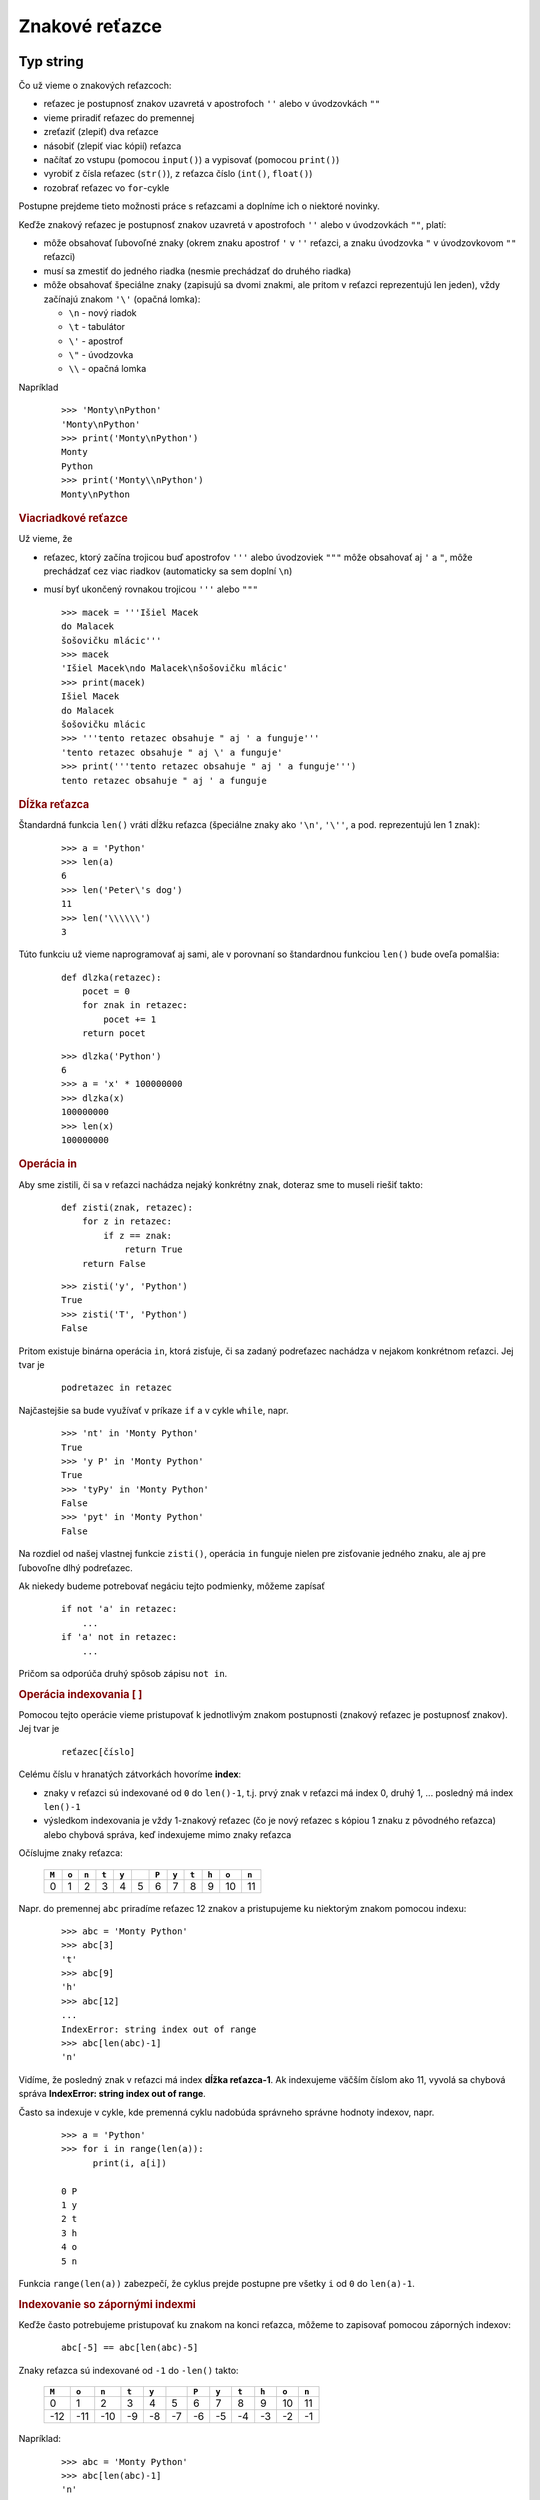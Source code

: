 Znakové reťazce
===============

Typ string
----------

Čo už vieme o znakových reťazcoch:

* reťazec je postupnosť znakov uzavretá v apostrofoch ``''`` alebo v úvodzovkách ``""``
* vieme priradiť reťazec do premennej
* zreťaziť (zlepiť) dva reťazce
* násobiť (zlepiť viac kópií) reťazca
* načítať zo vstupu (pomocou ``input()``) a vypisovať (pomocou ``print()``)
* vyrobiť z čísla reťazec (``str()``), z reťazca číslo (``int()``, ``float()``)
* rozobrať reťazec vo ``for``-cykle

Postupne prejdeme tieto možnosti práce s reťazcami a doplníme ich o niektoré novinky.

Keďže znakový reťazec je postupnosť znakov uzavretá v apostrofoch ``''`` alebo v úvodzovkách ``""``, platí:

* môže obsahovať ľubovoľné znaky (okrem znaku apostrof ``'`` v  ``''`` reťazci, a znaku úvodzovka ``"`` v úvodzovkovom ``""`` reťazci)
* musí sa zmestiť do jedného riadka (nesmie prechádzať do druhého riadka)
* môže obsahovať špeciálne znaky (zapisujú sa dvomi znakmi, ale pritom v reťazci reprezentujú len jeden), vždy začínajú znakom ``'\'`` (opačná lomka):

  * ``\n`` - nový riadok
  * ``\t`` - tabulátor
  * ``\'`` - apostrof
  * ``\"`` - úvodzovka
  * ``\\`` - opačná lomka

Napríklad

 ::

  >>> 'Monty\nPython'
  'Monty\nPython'
  >>> print('Monty\nPython')
  Monty
  Python
  >>> print('Monty\\nPython')
  Monty\nPython

.. rubric:: Viacriadkové reťazce

Už vieme, že

* reťazec, ktorý začína trojicou buď apostrofov ``'''`` alebo úvodzoviek ``"""`` môže obsahovať aj ``'`` a ``"``, môže prechádzať cez viac riadkov (automaticky sa sem doplní ``\n``)
* musí byť ukončený rovnakou trojicou  ``'''`` alebo ``"""``

  ::

   >>> macek = '''Išiel Macek
   do Malacek
   šošovičku mlácic'''
   >>> macek
   'Išiel Macek\ndo Malacek\nšošovičku mlácic'
   >>> print(macek)
   Išiel Macek
   do Malacek
   šošovičku mlácic
   >>> '''tento retazec obsahuje " aj ' a funguje'''
   'tento retazec obsahuje " aj \' a funguje'
   >>> print('''tento retazec obsahuje " aj ' a funguje''')
   tento retazec obsahuje " aj ' a funguje


.. rubric:: Dĺžka reťazca

Štandardná funkcia ``len()`` vráti dĺžku reťazca (špeciálne znaky ako ``'\n'``, ``'\''``, a pod. reprezentujú len 1 znak):

 ::

  >>> a = 'Python'
  >>> len(a)
  6
  >>> len('Peter\'s dog')
  11
  >>> len('\\\\\\')
  3

Túto funkciu už vieme naprogramovať aj sami, ale v porovnaní so štandardnou funkciou ``len()`` bude oveľa pomalšia:

 ::

  def dlzka(retazec):
      pocet = 0
      for znak in retazec:
          pocet += 1
      return pocet

 ::
 
  >>> dlzka('Python')
  6
  >>> a = 'x' * 100000000
  >>> dlzka(x)
  100000000
  >>> len(x)
  100000000
  
.. rubric:: Operácia in

Aby sme zistili, či sa v reťazci nachádza nejaký konkrétny znak, doteraz sme to museli riešiť takto:

 ::
 
  def zisti(znak, retazec):
      for z in retazec:
          if z == znak:
              return True
      return False
      
 ::
 
  >>> zisti('y', 'Python')
  True
  >>> zisti('T', 'Python')
  False

Pritom existuje binárna operácia ``in``, ktorá zisťuje, či sa zadaný podreťazec nachádza v nejakom konkrétnom reťazci. Jej tvar je

 ::

  podretazec in retazec

Najčastejšie sa bude využívať v príkaze ``if`` a v cykle ``while``, napr.

 ::

  >>> 'nt' in 'Monty Python'
  True
  >>> 'y P' in 'Monty Python'
  True
  >>> 'tyPy' in 'Monty Python'
  False
  >>> 'pyt' in 'Monty Python'
  False
  
Na rozdiel od našej vlastnej funkcie ``zisti()``, operácia ``in`` funguje nielen pre zisťovanie jedného znaku, ale aj pre ľubovoľne dlhý podreťazec.

Ak niekedy budeme potrebovať negáciu tejto podmienky, môžeme zapísať

 ::

  if not 'a' in retazec:
      ...
  if 'a' not in retazec:
      ...

Pričom sa odporúča druhý spôsob zápisu ``not in``.


.. rubric:: Operácia indexovania [ ]

Pomocou tejto operácie vieme pristupovať k jednotlivým znakom postupnosti (znakový reťazec je postupnosť znakov). Jej tvar je

 ::

  reťazec[číslo]

Celému číslu v hranatých zátvorkách hovoríme **index**:

* znaky v reťazci sú indexované od ``0`` do ``len()-1``, t.j. prvý znak v reťazci má index 0, druhý 1, ... posledný má index ``len()-1``
* výsledkom indexovania je vždy 1-znakový reťazec (čo je nový reťazec s kópiou 1 znaku z pôvodného reťazca) alebo chybová správa, keď indexujeme mimo znaky reťazca

Očíslujme znaky reťazca:

 ===== ===== ===== ===== ===== ===== ===== ===== ===== ===== ===== =====
 ``M`` ``o`` ``n`` ``t`` ``y``       ``P`` ``y`` ``t`` ``h`` ``o`` ``n``
 ===== ===== ===== ===== ===== ===== ===== ===== ===== ===== ===== =====
   0     1     2     3     4     5     6     7     8     9    10    11
 ===== ===== ===== ===== ===== ===== ===== ===== ===== ===== ===== =====

Napr. do premennej ``abc`` priradíme reťazec 12 znakov a pristupujeme ku niektorým znakom pomocou indexu:

 ::

  >>> abc = 'Monty Python'
  >>> abc[3]
  't'
  >>> abc[9]
  'h'
  >>> abc[12]
  ...
  IndexError: string index out of range
  >>> abc[len(abc)-1]
  'n'

Vidíme, že posledný znak v reťazci má index **dĺžka reťazca-1**. Ak indexujeme väčším číslom ako 11, vyvolá sa chybová správa **IndexError: string index out of range**.

Často sa indexuje v cykle, kde premenná cyklu nadobúda správneho správne hodnoty indexov, napr.

 ::

  >>> a = 'Python'
  >>> for i in range(len(a)):
  	print(i, a[i])

  0 P
  1 y
  2 t
  3 h
  4 o
  5 n

Funkcia ``range(len(a))`` zabezpečí, že cyklus prejde postupne pre všetky ``i`` od ``0`` do ``len(a)-1``.


.. rubric:: Indexovanie so zápornými indexmi

Keďže často potrebujeme pristupovať ku znakom na konci reťazca, môžeme to zapisovať pomocou záporných indexov:

 ::

  abc[-5] == abc[len(abc)-5]

Znaky reťazca sú indexované od ``-1`` do ``-len()`` takto:

 ===== ===== ===== ===== ===== ===== ===== ===== ===== ===== ===== =====
 ``M`` ``o`` ``n`` ``t`` ``y``       ``P`` ``y`` ``t`` ``h`` ``o`` ``n``
 ===== ===== ===== ===== ===== ===== ===== ===== ===== ===== ===== =====
   0     1     2     3     4     5     6     7     8     9    10    11
   -12 -11   -10    -9    -8    -7    -6    -5    -4    -3    -2    -1
 ===== ===== ===== ===== ===== ===== ===== ===== ===== ===== ===== =====

Napríklad:

 ::

  >>> abc = 'Monty Python'
  >>> abc[len(abc)-1]
  'n'
  >>> abc[-1]
  'n'
  >>> abc[-7]
  ' '
  >>> abc[-13]
  ...
  IndexError: string index out of range

alebo aj for-cyklom:

 ::

  >>> a = 'Python'
  >>> for i in range(1, len(a)+1):
  	print(-i, a[-i])

  -1 n
  -2 o
  -3 h
  -4 t
  -5 y
  -6 P

alebo for-cyklom so záporným krokom:

 ::

  >>> a = 'Python'
  >>> for i in range(-1, -len(a)-1, -1):
  	print(i, a[i])

  -1 n
  -2 o
  -3 h
  -4 t
  -5 y
  -6 P


.. rubric:: Podreťazce

Indexovať môžeme nielen jeden znak, ale aj nejaký podreťazec celého reťazca, Opäť použijeme operátor indexovani, ale index obsahuje znak ``':'``:

 ::

  reťazec[prvý : posledný]

kde

* ``prvý`` je index začiatku podreťazca
* ``posledný`` je index prvku **jeden za**, t.j. musíme písať index prvku o 1 viac
* takejto operácii hovoríme **rez** (alebo po anglicky **slice**)
* ak takto indexujeme mimo reťazec, nenastane chyba, ale prvky mimo sú prázdny reťazec

Ak indexujeme rez od 6. po 11. prvok:

 ===== ===== ===== ===== ===== ===== ===== ===== ===== ===== ===== =====
 ``M`` ``o`` ``n`` ``t`` ``y``       ``P`` ``y`` ``t`` ``h`` ``o`` ``n``
 ===== ===== ===== ===== ===== ===== ===== ===== ===== ===== ===== =====
  `\ `  `\ `  `\ `  `\ `  `\ `  `\ `   ↑    `\ `  `\ `  `\ `  `\ `   ↑
   0     1     2     3     4     5     6     7     8     9    10    11
 ===== ===== ===== ===== ===== ===== ===== ===== ===== ===== ===== =====

prvok s indexom 11 už vo výsledku nebude:

 ::

  >>> abc = 'Monty Python'
  >>> abc[6:11]
  'Pytho'
  >>> abc[6:12]
  'Python'
  >>> abc[6:len(abc)]
  'Python'
  >>> abc[6:12]
  'Python'
  >>> abc[10:16]
  'on'


Podreťazce môžeme vytvárať aj v cykle:

 ::

  >>> a = 'Python'
  >>> for i in range(len(a)):
          print('{}:{} {}'.format(i,i+3,a[i:i+3]))

  0:3 Pyt
  1:4 yth
  2:5 tho
  3:6 hon
  4:7 on
  5:8 n

alebo

 ::

  >>> a = 'Python'
  >>> for i in range(len(a)):
          print('{}:{} {}'.format(i,len(a),a[i:len(a)]))

  0:6 Python
  1:6 ython
  2:6 thon
  3:6 hon
  4:6 on
  5:6 n


.. rubric:: Predvolená hodnota

Ak neuvedieme prvý index v podreťazci, bude to označovať rez **od začiatku reťazca**. Zápis je takýto:

   ::

    reťazec[ : posledný]

Ak neuvedieme druhý index v podreťazci, označuje to, že chceme rez **až do konca reťazca**. Teda:

   ::

    reťazec[prvý : ]

Ak neuvedieme ani jeden index v podreťazci, označuje to, že chceme **celý reťazec**, t.j. vytvorí sa kópia pôvodného reťazca

   ::

    reťazec[ : ]

===== ===== ===== ===== ===== ===== ===== ===== ===== ===== ===== =====
``M`` ``o`` ``n`` ``t`` ``y``       ``P`` ``y`` ``t`` ``h`` ``o`` ``n``
===== ===== ===== ===== ===== ===== ===== ===== ===== ===== ===== =====
  0     1     2     3     4     5     6     7     8     9    10    11
  -12 -11   -10    -9    -8    -7    -6    -5    -4    -3    -2    -1
===== ===== ===== ===== ===== ===== ===== ===== ===== ===== ===== =====

napríklad

 ::

  >>> abc = 'Monty Python'
  >>> abc[6:]                  # od 6. znaku do konca
  'Python'
  >>> abc[:5]                  # od začiatku po 4. znak
  'Monty'
  >>> abc[-4:]                 # od 4. od konca až do konca
  'thon'
  >>> abc[16:]                 # indexujeme mimo reťazca
  ''


.. rubric:: Podreťazce s krokom

Podobne ako vo funkcii ``range()`` aj pri indexoch podreťazca môžeme určiť aj krok indexov:

 ::

  reťazec[prvý : posledný : krok]

kde ``krok`` určuje o koľko sa bude index v reťazci posúvať od ``prvý`` po ``posledný``. Napríklad:

 ::

  >>> abc = 'Monty Python'
  >>> abc[2:10:2]
  'nyPt'
  >>> abc[::3]
  'MtPh'
  >>> abc[9:-7:-1]
  'htyP'
  >>> abc[::-1]
  'nohtyP ytnoM'
  >>> abc[6:] + ' ' + abc[:5]
  'Python Monty'
  >>> abc[4::-1] + ' ' + abc[:5:-1]
  'ytnoM nohtyP'
  >>> (abc[6:] + ' ' + abc[:5])[::-1]
  'ytnoM nohtyP'
  >>> 'kobyla ma maly bok'[::-1]
  'kob ylam am alybok'
  >>> abc[4:9]
  'y Pyt'
  >>> abc[4:9][2]          # ej podreťazce môžeme ďalej indexovať
  'P'
  >>> abc[4:9][2:4]
  'Py'
  >>> abc[4:9][::-1]
  'tyP y'


.. rubric:: Reťazce sú v pamäti nemenné (nemeniteľné)

Typ ``str``, t.j. znakové reťazce, je nemenný typ (**immutable**). To znamená, že hodnota reťazca sa v pamäti zmeniť nedá. Ak budeme potrebovať reťazec, v ktorom je nejaká zmena, budeme musieť skonštruovať nový. Napr.

 ::

  >>> abc[6] = 'K'
  TypeError: 'str' object does not support item assignment

Všetky doterajšie manipulácie s reťazcami nemenili reťazec, ale zakaždým vytvárali úplne nový (niekedy to bola len kópia pôvodného), napr.

 ::

  >>> cba = abc[::-1]
  >>> abc
  'Monty Python'
  >>> cba
  'nohtyP ytnoM'


Takže, keď chceme v reťazci zmeniť nejaký znak, budeme musieť skonštruovať nový reťazec, napr. takto:

 ::

  >>> abc[6] = 'K'
  ...
  TypeError: 'str' object does not support item assignment
  >>> novy = abc[:6] + 'K' + abc[7:]
  >>> novy
  'Monty Kython'
  >>> abc
  'Monty Python'

Alebo, ak chceme opraviť prvý aj posledný znak:

 ::

  >>> abc = 'm' + abc[1:-1] + 'N'
  >>> abc
  'monty PythoN'


.. rubric:: Porovnávanie jednoznakových reťazcov

Jednoznakové reťazce môžeme porovnávať relačnými operátormi ``==``, ``!=``, ``<``, ``<=``, ``>``, ``>=``, napr.

 ::

  >>> 'x' == 'x'
  True
  >>> 'm' != 'M'
  True
  >>> 'a' > 'm'
  False
  >>> 'a' > 'A'
  True

Python na porovnávanie používa vnútornú reprezentáciu **Unicode (UTF-8)**. S touto reprezentáciou môžeme pracovať pomocou funkcií ``ord()`` a ``chr()``:

* funkcia ``ord(znak)`` vráti vnútornú reprezentáciu znaku (kódovanie v pamäti počítača)

  ::

   >>> ord('a')
   97
   >>> ord('A')
   65

* opačná funkcia ``chr(číslo)`` vráti jednoznakový reťazec, pre ktorý má tento znak danú číselnú reprezentáciu

  ::

   >>> chr(66)
   'B'
   >>> chr(244)
   'ô'

Pri porovnávaní dvoch znakov sa porovnávajú ich vnútorné reprezentácie, t.j.

  ::

   >>> ord('a') > ord('A')
   True
   >>> 97 > 65
   True
   >>> 'a' > 'A'
   True

Vnútornú reprezentáciu niektorých znakov môžeme zistiť napr. pomocou for-cyklu:

 ::

  >>> for i in range(ord('A'), ord('J')):
  	print(i, chr(i))

  65 A
  66 B
  67 C
  68 D
  69 E
  70 F
  71 G
  72 H
  73 I


.. rubric:: Porovnávanie dlhších reťazcov

Dlhšie reťazce Python porovnáva postupne po znakoch:

* kým sú v oboch reťazcoch rovnaké znaky, preskakuje ich
* pri prvom rôznom znaku, porovná tieto dva znaky

Napr. pri porovnávaní dvoch reťazcov 'kocur' a 'kohut':

    * porovná 0. znaky: ``'k' == 'k'``
    * porovná 1. znaky: ``'o' == 'o'``
    * porovná 2. znaky: ``'c' <  'h'`` a tu aj skončí porovnávanie týchto reťazcov

Preto platí, že ``'kocur' < 'kohut'``. Treba si dávať pozor **na znaky s diakritikou**, lebo, napr. ``ord('č') = 269 > ord('h') = 104``. Napr.

 ::

  >>> 'kocúr' < 'kohút'
  True
  >>> 'kočka' < 'kohut
  False
  >>> 'PYTHON' < 'Python' < 'python'
  True


.. rubric:: Prechádzanie reťazca v cykle

Už sme videli, že prvky znakového reťazca môžeme prechádzať for-cyklom, v ktorom indexujeme celý reťazec postupne od '''0''' do '''len()-1''':

 ::

  >>> a = 'Python'
  >>> for i in range(len(a)):
          print('.' * i, a[i])

   P
  . y
  .. t
  ... h
  .... o
  ..... n

Tiež vieme, že for-cyklom môžeme prechádzať nielen postupnosť indexov (t.j. ``range(len(a))``), ale priamo postupnosť znakov, napr.

 ::

  >>> for znak in 'python':
          print(znak * 5)

  ppppp
  yyyyy
  ttttt
  hhhhh
  ooooo
  nnnnn

Zrejme reťazec vieme prechádzať aj while-cyklom, napr.

 ::

  >>> a = '.....veľa bodiek'
  >>> print(a)
  .....veľa bodiek
  >>> while len(a) != 0 and a[0] == '.':
          a = a[1:]

  >>> print(a)
  veľa bodiek

Cyklus sa opakoval, kým bol reťazec neprázdny a kým boli na začiatku reťazca znaky bodky ``'.'``. Vtedy sa v tele cyklu reťazec skracoval o prvý znak.


.. rubric:: Reťazcové funkcie

Už poznáme tieto štandardné funkcie:

* ``len()`` - dĺžka reťazca
* ``int()`` - prevod reťazca na celé číslo
* ``float()`` - prevod reťazca na desatinné číslo
* ``str()`` - prevod čísla (aj ľubovoľnej inej hodnoty) na reťazec
* ``ord()``, ``chr()`` - prevod do a z unicode

Okrem nich existujú ešte aj tieto tri užitočné štandardné funkcie:

* ``bin()`` - prevod celého čísla do reťazca, ktorý reprezentuje toto číslo v dvojkovej sústave
* ``hex()``   prevod celého čísla do reťazca, ktorý reprezentuje toto číslo v šestnástkovej sústave
* ``oct()`` - prevod celého čísla do reťazca, ktorý reprezentuje toto číslo v osmičkovej sústave

Napríklad

 ::

  >>> bin(123)
  '0b1111011'
  >>> hex(123)
  '0x7b'
  >>> oct(123)
  '0o173'

Zápisy celého čísla v niektorej z týchto sústav fungujú ako celočíselné konštanty:

 ::

  >>> 0b1111011
  123
  >>> 0x7b
  123
  >>> 0o173
  123


.. rubric:: Vlastné funkcie

Môžeme vytvárať vlastné funkcie, ktoré majú aj reťazcové parametre, resp. môžu vracať reťazcovú návratovú hodnotu. Niekoľko námetov:

* funkcia vráti ``True`` ak je daný znak (jednoznakový reťazec) číslicou:

  ::

   def je_cifra(znak):
       return '0' <= znak <= '9'

  alebo inak

  ::

   def je_cifra(znak):
       return znak in '0123456789'

* funkcia vráti ``True`` ak je daný znak (jednoznakový reťazec) malé alebo veľké písmeno (anglickej abecedy)

  ::

   def je_pismeno(znak):
       return 'a' <= znak <= 'z' or 'A' <= znak <= 'Z'

* parametrom funkcie je reťazec s menom a priezviskom (oddelené sú práve jednou medzerou) - funkcia vráti reťazec priezvisko a meno (oddelené medzerou)

  ::

   def meno(r):
       ix = 0
       while ix < len(r) and r[ix] != ' ':     # nájde medzeru
           ix += 1
       return r[ix+1:] + ' ' + r[:ix]

* funkcia vráti prvé slovo vo vete, ktoré obsahuje len malé a veľké písmená (využijeme funkciu ``je_pismeno``)

  ::

   def slovo(veta):
       for i in range(len(veta)):
           if not je_pismeno(veta[i]):
               return veta[:i]
       return veta


Reťazcové metódy
----------------

Je to špeciálny spôsob zápisu volania funkcie:

   ::

    reťazec.metóda(parametre)

kde ``metóda`` je meno niektorej z metód, ktoré sú v systéme už definované pre znakové reťazce. My si ukážeme niekoľko užitočných metód, s niektorými ďalšími sa zoznámime neskôr:

* ``reťazec.count(podreťazec)`` - zistí počet výskytov podreťazca v reťazci
* ``reťazec.find(podreťazec)`` - zistí index prvého výskytu podreťazca v reťazci
* ``reťazec.lower()`` - vráti reťazec, v ktorom prevedie všetky písmená na malé
* ``retazec.upper()`` - vráti reťazec, v ktorom prevedie všetky písmená na veľké
* ``reťazec.replace(podreťazec1, podreťazec2)`` - vráti reťazec, v ktorom nahradí všetky výskyty ``podreťazec1`` iným reťazcom ``podreťazec2``
* ``reťazec.strip()`` - vráti reťazec, v ktorom odstráni medzery na začiatku a na konci reťazca (odfiltruje pritom aj iné oddeľovacie znaky ako ``'\n'`` a ``'\t'``)
* ``reťazec.format(hodnoty)`` - vráti reťazec, v ktorom nahradí formátovacie prvky ``'{}'`` zadanými hodnotami

Ak chceme o niektorej z metód získať **help**, môžeme zadať, napr.

 ::

  >>> help(''.find)
  Help on built-in function find:

  find(...) method of builtins.str instance
      S.find(sub[, start[, end]]) -> int

      ...

.. topic:: metóda ``reťazec.count()``

   .. function:: reťazec.count(podreťazec)

      :param reťazec: reťazec, v ktorom sa budú hľadať všetky výskyty nejakého zadaného podreťazca
      :param podreťazec:  hľadaný podreťazec

   Metóda zistí počet všetkých výskytov podreťazca v danom reťazci. Napr.

   ::

    >>> 'Python'.count('th')
    1         # reťazec 'th' sa nachádza v 'Python' iba raz
    >>> 'Python'.count('to')
    0         # reťazec 'to' sa v 'Python' nenachádza ani raz
    >>> 'Pyp ypY Ypy yPy yPY'.count('Py')
    2         # reťazec 'Py' sa tu nachádza na 2 miestach


.. topic:: metóda ``reťazec.find()``

   .. function:: reťazec.find(podreťazec)

      :param reťazec: reťazec, v ktorom sa budú hľadať prvý výskyt nejakého zadaného podreťazca
      :param podreťazec:  hľadaný podreťazec

   Metóda nájde prvý najľavejší výskyt podreťazca v danom reťazci. Napr.

   ::

    >>> 'Python'.find('th')
    2         # reťazec 'th' sa nachádza v 'Python' od 2. indexu
    >>> 'Python'.find('to')
    -1        # reťazec 'to' sa v 'Python' nenachádza
    >>> 'abcd ce abced'.find('c')
    5         # prvý výskyt reťazca 'ce' je na indexe 5

.. topic:: metóda ``reťazec.lower()``

   .. function:: reťazec.lower()

      :param reťazec: reťazec, z ktorého sa vyrobí nový ale s malými písmenami

   Metóda vyrobí kópiu daného reťazca, v ktorej všetky veľké písmená prerobí na malé. Nepísmenové znaky nemení. Napr.

   ::

    >>> 'PyTHon'.lower()
    'python'
    >>> '1+2'.lower()
    '1+2'



.. rubric:: Formátovanie reťazca

Možnosti formátovania pomocou metódy ``format()`` sme už videli predtým. Teraz ukážeme niekoľko užitočných formátovacích prvkov. Volanie má tvar:

   ::

    'formátovací reťazec'.format(parametre)

* kde ``'formátovací reťazec'`` môže obsahovať ľubovoľný text, ale pre metódu ``format()`` sú zaujímavé len dvojice znakov ``'{}'``
* ``parametre`` pri volaní metódy ``format()`` sú ľubovoľné hodnoty (teda môžu byť ľubovoľných typov), týchto parametrov by malo byť presne rovnaký počet ako dvojíc ``'{}'`` (špeciálnymi prípadmi sa tu zaoberať nebudeme)
* metóda ``format()`` potom dosadí hodnoty svojich parametrov za zodpovedajúce dvojice ``'{}'``


.. rubric:: Špecifikácia formátu

V zátvorkách ``'{}'`` sa môžu nachádzať rôzne upresnenia formátovania, napr.:

* ``'{:10}'`` - šírka výpisu 10 znakov
* ``'{:>7}'`` - šírka 7, zarovnané vpravo
* ``'{:<5d}'`` - šírka 5, zarovnané vľavo, parameter musí byť celé číslo (bude sa vypisovať v 10-ovej sústave)
* ``'{:12.4f}'`` - šírka 12, parameter desatinné číslo vypisované na 4 desatinné miesta
* ``'{:06x}'`` - šírka 6, zľava doplnená nulami, parameter celé číslo sa vypíše v 16-ovej sústave
* ``'{:^20s}'`` - šírka 20, vycentrované, parametrom je reťazec

Zhrňme najpoužívanejšie písmená pri označovaní typu parametra:

* ``d`` - celé číslo v desiatkovej sústave
* ``b`` - celé číslo v dvojkovej sústave
* ``x`` - celé číslo v šestnástkovej sústave
* ``s`` - znakový reťazec
* ``f`` - desatinné číslo (možno špecifikovať počet desatinných miest, inak default 6)
* ``g`` - desatinné číslo vo všeobecnom formáte


Dokumentačný reťazec pri definovaní funkcie
-------------------------------------------

Ak funkcia vo svojom tele hneď ako **prvý riadok** obsahuje znakový reťazec (zvykne byť viacriadkový s ``'''``), tento sa stáva, tzv. **dokumentačným reťazcom** (**docstring**). Pri vykonávaní tela funkcie sa takéto reťazce ignorujú (preskakujú). Tento reťazec (docstring) sa ale môže neskôr vypísať, napr. štandardnou funkciou ``help()``.

Zadefinujme reťazcovú funkciu a hneď do nej dopíšeme aj niektoré základné informácie:

 ::

  def pocet_vyskytov(podretazec, retazec):
      '''funkcia vráti počet výskytov podreťazca v reťazci

      prvý parameter podretazec - ľubovoľný neprázdny reťazec, o ktorom sa
                                  bude zisťovať počet výskytov
      druhý parameter retazec - reťazec, v ktorom sa hľadajú výskyty

      ak je prvý parameter podretazec prázdny reťazec, funkcia vráti len(retazec)
      '''
      pocet = 0
      for ix in range(len(retazec)):
          if retazec[ix:ix+len(podretazec)] == podretazec:
              pocet += 1
      return pocet

Takto definovaná funkcia funguje rovnako, ako keby žiaden dokumentačný reťazec neobsahovala, ale teraz bude fungovať aj:

 ::

  >>> help(pocet_vyskytov)
  Help on function pocet_vyskytov in module __main__:

  pocet_vyskytov(podretazec, retazec)
      funkcia vráti počet výskytov podreťazca v reťazci

      prvý parameter podretazec - ľubovoľný neprázdny reťazec, o ktorom sa
                                  bude zisťovať počet výskytov
      druhý parameter retazec - reťazec, v ktorom sa hľadajú výskyty

      ak je prvý parameter podretazec prázdny reťazec, funkcia vráti len(retazec)

Tu môžeme vidieť užitočnú vlastnosť Pythonu: programátor, ktorý vytvára nejaké nové funkcie, môže hneď vytvárať aj malú dokumentáciu o jej používaní pre ďalších programátorov.  Asi ľahko uhádneme, ako funguje napr. aj toto:

 ::

  >>> help(hex)
  Help on built-in function hex in module builtins:

  hex(number, /)
      Return the hexadecimal representation of an integer.

      >>> hex(12648430)
      '0xc0ffee'



Pri takomto spôsobe samodokumentácie funkcií si treba uvedomiť, že Python v tele funkcie ignoruje nielen všetky reťazce, ale aj iné konštanty:

* ak napr. zavoláme funkciu, ktorá vracia nejakú hodnotu a túto hodnotu ďalej nespracujeme (napr. priradením do premennej, použitím ako parametra inej funkcie, ...), vyhodnocovanie funkcie takúto návratovú hodnotu ignoruje
* ak si uvedomíme, že meno funkcie bez okrúhlych zátvoriek nespôsobí volanie tejto funkcie, ale len hodnotu referencie na funkciu, tak aj takýto zápis sa ignoruje

Napr. všetky tieto zápisy sa v tele funkcie (alebo aj v programovom režime mimo funkcie) ignorujú:

 ::

  s.replace('a', 'b')
  print
  g.pack
  pocet + 1
  i == i + 1
  math.sin(uhol)

Python pri nich nehlási ani žiadnu chybu.



Cvičenie
--------

1. Ručne zistite, čo sa vypíše:

  * najprv bez počítača

   ::
   
    >>> x, y = 'Bratislava', 'Praha'
    >>> y[1] + x[4] + y[3] + x[-4] + y[-5]
    ...
    >>> x[5:8] + 3 * x[3] + y[2:]
    ...
    >>> y[:2] + x[-2:]
    ...
    >>> x[1::2] + y[2::2] + x[2::3]
    ...

2. Napíšte program, ktorý najprv prečíta 2 znakové reťazce a potom ich vypíše usporiadané podľa abecedy: najprv prvé v abecede a potom druhé.

  * napr.

   ::
   
    zadaj prvy: Jeden
    zadaj druhy: Dva
    poradie: Dva Jeden

3. Napíšte funkciu ``rozdel_na_slova(veta)``, ktorá zo zadaného znakového reťazca vypíše všetky slová. Predpokladáme, že v tomto reťazci sú slová oddelené po jednej medzere, kde slovo je postupnosť znakov rôzna od medzery.

  * napr.

   ::
   
    >>> rozdel_na_slova('isiel Macek do Malaciek')
    isiel
    Macek
    do
    Malaciek
    >>> rozdel_na_slova('Juraj_Janosik')
    Juraj_Janosik

4. Napíšte program, ktorý si vyžiada znakový reťazec s menom priezviskom (oddelené jednou medzerou). Potom vypíše najprv priezvisko a za tým meno, ale tak, aby obe začínali len veľkým písmeno a obsahovali len malé písmená. Môžete použiť metódy ``reťazec.find(' ')`` a ``reťazec.capitalize()``.

  * napr.

   ::
   
    zadaj meno a priezvisko: JURAJ jAnOsIk
    priezvisko a meno: Janosik Juraj
    
5. Metóda ``'reťazec'.count(podreťazec)`` zistí počet výskytov podreťazca v reťazci. Napíšte funkciu ``pocet(retazec, podretazec)``, ktorá robí to isté, ale bez použitia tejto metódy.

  * napr.

   ::
   
    >>> pocet('mama ma emu a ema ma mamu', 'a ')
    5
    
6. Znakový reťazec vieme prevrátiť pomocou zápisu ``retazec[::-1]``. Napíšte funkciu ``prevrat(retazc)``, ktorá len pomocou cyklu a zreťazovania prevráti zadaný reťazec. Funkcia nič nevypisuje, jej výsledkom (``return``) je znakový reťazec.

  * napr.

   ::

    >>> prevrat('tseb eht si nohtyP')
    'Python is the best'
   
7. Napíšte funkciu ``bez_medzier(text)``, ktorá z daného textu vyhodí všetky medzery. Funkcia nič nevypisuje, jej výsledkom (``return``) je znakový reťazec.

  * napr.

   ::
   
    >>> bez_medzier('  Mon  tyPy thon   ')
    'MontyPython'
    
8. Napíšte funkciu ``dopln(text, znaky)``, ktorá postupne v zadanom texte hľadá všetky výskyty znaku ``'.'`` nahradzuje ich znakmi z parametra ``znaky`` (predpokladáme, že je ich tam dosť). T.j. prvý výskyt ``'.'`` sa nahradí prvým znakom z ``znaky``, druhý výskyt druhým znakom, atď.

  * napr.

   ::
   
    >>> dopln('.on.. P.t.on', 'Mtyyh')
    'Monty Python'
    
9. Napíšte funkciu ``nahrad_samo(text, znak)``, ktorá v zadanom texte nahradí všetky samohlásky (``'aeiouy'``) zadaným znakom.

  * napr.

   ::
   
    >>> nahrad_samo('sedi mucha na stene', 'i')
    'sidi michi ni stini'
    >>> nahrad_samo('sedi mucha na stene', '*')
    's*d* m*ch* n* st*n*'

10. Napíšte funkciu ``do_desiatkovej(cislo)``, ktorá prevedie zadané celé číslo do znakového reťazca v desiatkovej sústave. Nepoužite pritom funkciu ``str()``.

  * napr.

   ::

    >>> do_desiatkovej(370042)
    '370042'
    >>> do_desiatkovej(-13)
    '-13'

11. Malou modifikáciou funkcie ``do_desiatkovej(cislo)`` vyrobte funkciu ``do_dvojkovej(cislo)``. Nepoužite štandardnú funkciu ``bin()`` (môžete ju použiť na kontrolu správnosti výsledku).

  * napr.

   ::

    >>> do_dvojkovej(3700)
    '111001110100'
    >>> do_dvojkovej(-13)
    '-1101'

12. Napíšte funkciu ``zo_sestnastkovej(retazec)``, ktorá z reťazca, ktorý reprezentuje číslo v 16-ovej sústave, vráti celé číslo. Nepoužite štandardnú funkciu ``int()`` (môžete ju použiť na kontrolu správnosti výsledku).

  * napr.

   ::

    >>> zo_sestnastkovej('a9EF')
    43503
    >>> zo_sestnastkovej('64')
    100

13. Napíšte funkciu ``rozsekaj(text, sirka)``, ktorá vypíše zadaný text do viacerých riadkov, pričom každý (možno okrem posledného) má presne ``sirka`` znakov.

  * napr.

   ::
   
    >>> rozsekaj('Anicka dusicka, kde si bola', 5)
    Anick
    a dus
    icka,
     kde
    si bo
    la

14. Vymysleli sme takéto tajné zašifrovanie text: v celom texte sa rozdelí na dvojice znakov a v každej sa navzájom oba znaky vymenia, teda prvý s druhým, tretí so štvrtým, piaty so šiestym, atď. Ak je nepárny počet znakov, tak posledný znak sa nevymieňa. Napíšte funkciu ``sifra2(text)``, ktorá takto zašifruje (zrejme aj odšifruje) zadaný text.

  * napr.

   ::

    >>> sifra2('programujem')
    rpgoarumejm
    >>> sifra2('rpgoarumejm')
    programujem
   
15. Naprogramujte iné šifrovanie: predpokladajme, že šifrovaný text má presne 16 znakov (ak menej, tak ho sprava doplníme znakom ``'x'``). Ak by sme ho teraz zapísali do štvorcovej tabuľky 4x4 po riadkoch, mohli by sme ho poskladať prečítaním po stĺpcoch a takto vytvoriť novú šifru. Ak by sme takto zašifrovaný text rovnakým postupom zašifrovali, dostali by sme pôvodný text. Napíšte funkciu ``sifra4(text)``, ktorá takto zašifruje (teda aj odšifruje) zadaný text.

  * napr.

   ::

    >>> sifra4('pekna bratislava')
    'paale takbivnrsa'
    >>> sifra4('paale takbivnrsa')
    'pekna bratislava'
    
16. Ďalší typ šifrovania bude modifikovať každý jeden znak v zadanom texte: ak je týmto znakom malé alebo veľké písmeno, tak ho v abecede cyklicky posunie o ``x`` pozícii vpravo (za písmenom ``'z'`` nasleduje ``'a'``). Ak znakom v text nie je písmeno, tak takýto znak ostáva bez zmeny. Napíšte funkciu ``sifra1(text, x)``, ktorá takto zašifruje (teda aj odšifruje) zadaný text. Ak je ``x`` záporné, posun v abecede je v opačnom smere.

  * napr.

   ::
   
    >>> sifra1('Python', 1)
    'Qzuipo'
    >>> sifra1('Qzuipo', -1)
    'Python'
    >>> sifra1(sifra1('Why Python?', 20), 6)
    'Why Python?'

